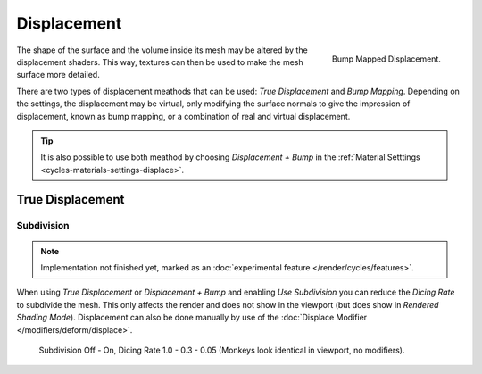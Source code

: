 .. _render-cycles-materials-displacement:

************
Displacement
************

.. figure:: /images/cycles_materials_displacement_bump.jpg
   :align: right

   Bump Mapped Displacement.


The shape of the surface and the volume inside its mesh may be altered by the displacement shaders.
This way, textures can then be used to make the mesh surface more detailed.

There are two types of displacement meathods that can be used: *True Displacement* and *Bump Mapping*.
Depending on the settings, the displacement may be virtual,
only modifying the surface normals to give the impression of displacement,
known as bump mapping, or a combination of real and virtual displacement.

.. tip::

   It is also possible to use both meathod by choosing *Displacement + Bump*
   in the :ref:`Material Setttings <cycles-materials-settings-displace>`.


True Displacement
=================

Subdivision
-----------

.. note::

   Implementation not finished yet, marked as an :doc:`experimental feature </render/cycles/features>`.


When using *True Displacement* or *Displacement + Bump* and enabling *Use Subdivision*
you can reduce the *Dicing Rate* to subdivide the mesh.
This only affects the render and does not show in the viewport (but does show in *Rendered Shading Mode*).
Displacement can also be done manually by use of the :doc:`Displace Modifier </modifiers/deform/displace>`.

.. figure:: /images/cycles-displacement-dicing.jpg

   Subdivision Off - On, Dicing Rate 1.0 - 0.3 - 0.05 (Monkeys look identical in viewport, no modifiers).
